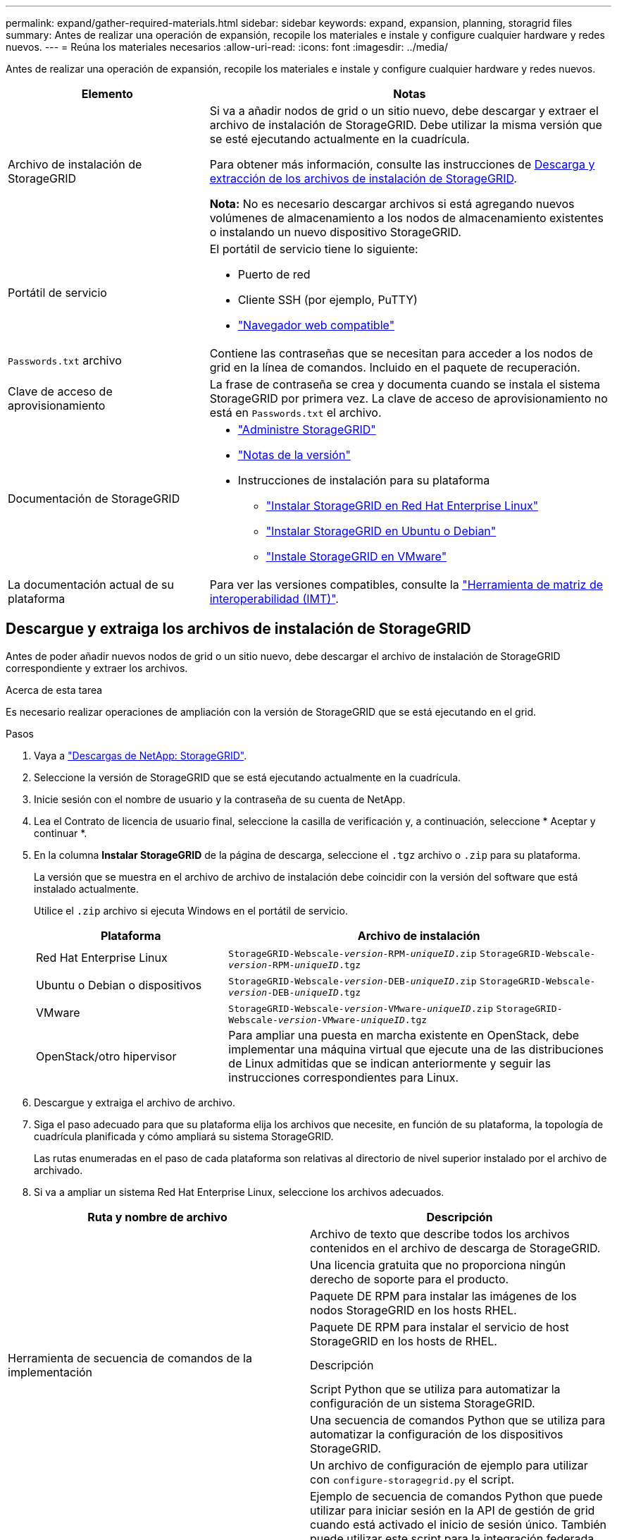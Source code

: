 ---
permalink: expand/gather-required-materials.html 
sidebar: sidebar 
keywords: expand, expansion, planning, storagrid files 
summary: Antes de realizar una operación de expansión, recopile los materiales e instale y configure cualquier hardware y redes nuevos. 
---
= Reúna los materiales necesarios
:allow-uri-read: 
:icons: font
:imagesdir: ../media/


[role="lead"]
Antes de realizar una operación de expansión, recopile los materiales e instale y configure cualquier hardware y redes nuevos.

[cols="1a,2a"]
|===
| Elemento | Notas 


 a| 
Archivo de instalación de StorageGRID
 a| 
Si va a añadir nodos de grid o un sitio nuevo, debe descargar y extraer el archivo de instalación de StorageGRID. Debe utilizar la misma versión que se esté ejecutando actualmente en la cuadrícula.

Para obtener más información, consulte las instrucciones de <<download-and-extract-install-files,Descarga y extracción de los archivos de instalación de StorageGRID>>.

*Nota:* No es necesario descargar archivos si está agregando nuevos volúmenes de almacenamiento a los nodos de almacenamiento existentes o instalando un nuevo dispositivo StorageGRID.



 a| 
Portátil de servicio
 a| 
El portátil de servicio tiene lo siguiente:

* Puerto de red
* Cliente SSH (por ejemplo, PuTTY)
* link:../admin/web-browser-requirements.html["Navegador web compatible"]




 a| 
`Passwords.txt` archivo
 a| 
Contiene las contraseñas que se necesitan para acceder a los nodos de grid en la línea de comandos. Incluido en el paquete de recuperación.



 a| 
Clave de acceso de aprovisionamiento
 a| 
La frase de contraseña se crea y documenta cuando se instala el sistema StorageGRID por primera vez. La clave de acceso de aprovisionamiento no está en `Passwords.txt` el archivo.



 a| 
Documentación de StorageGRID
 a| 
* link:../admin/index.html["Administre StorageGRID"]
* link:../release-notes/index.html["Notas de la versión"]
* Instrucciones de instalación para su plataforma
+
** link:../rhel/index.html["Instalar StorageGRID en Red Hat Enterprise Linux"]
** link:../ubuntu/index.html["Instalar StorageGRID en Ubuntu o Debian"]
** link:../vmware/index.html["Instale StorageGRID en VMware"]






 a| 
La documentación actual de su plataforma
 a| 
Para ver las versiones compatibles, consulte la https://imt.netapp.com/matrix/#welcome["Herramienta de matriz de interoperabilidad (IMT)"^].

|===


== Descargue y extraiga los archivos de instalación de StorageGRID

.[[descargar-and-extract-install-files]]
Antes de poder añadir nuevos nodos de grid o un sitio nuevo, debe descargar el archivo de instalación de StorageGRID correspondiente y extraer los archivos.

.Acerca de esta tarea
Es necesario realizar operaciones de ampliación con la versión de StorageGRID que se está ejecutando en el grid.

.Pasos
. Vaya a https://mysupport.netapp.com/site/products/all/details/storagegrid/downloads-tab["Descargas de NetApp: StorageGRID"^].
. Seleccione la versión de StorageGRID que se está ejecutando actualmente en la cuadrícula.
. Inicie sesión con el nombre de usuario y la contraseña de su cuenta de NetApp.
. Lea el Contrato de licencia de usuario final, seleccione la casilla de verificación y, a continuación, seleccione * Aceptar y continuar *.
. En la columna *Instalar StorageGRID* de la página de descarga, seleccione el `.tgz` archivo o `.zip` para su plataforma.
+
La versión que se muestra en el archivo de archivo de instalación debe coincidir con la versión del software que está instalado actualmente.

+
Utilice el `.zip` archivo si ejecuta Windows en el portátil de servicio.

+
[cols="1a,2a"]
|===
| Plataforma | Archivo de instalación 


 a| 
Red Hat Enterprise Linux
| `StorageGRID-Webscale-_version_-RPM-_uniqueID_.zip` 
`StorageGRID-Webscale-_version_-RPM-_uniqueID_.tgz` 


 a| 
Ubuntu o Debian o dispositivos
| `StorageGRID-Webscale-_version_-DEB-_uniqueID_.zip` 
`StorageGRID-Webscale-_version_-DEB-_uniqueID_.tgz` 


 a| 
VMware
| `StorageGRID-Webscale-_version_-VMware-_uniqueID_.zip` 
`StorageGRID-Webscale-_version_-VMware-_uniqueID_.tgz` 


 a| 
OpenStack/otro hipervisor
 a| 
Para ampliar una puesta en marcha existente en OpenStack, debe implementar una máquina virtual que ejecute una de las distribuciones de Linux admitidas que se indican anteriormente y seguir las instrucciones correspondientes para Linux.

|===
. Descargue y extraiga el archivo de archivo.
. Siga el paso adecuado para que su plataforma elija los archivos que necesite, en función de su plataforma, la topología de cuadrícula planificada y cómo ampliará su sistema StorageGRID.
+
Las rutas enumeradas en el paso de cada plataforma son relativas al directorio de nivel superior instalado por el archivo de archivado.

. Si va a ampliar un sistema Red Hat Enterprise Linux, seleccione los archivos adecuados.


[cols="1a,1a"]
|===
| Ruta y nombre de archivo | Descripción 


| ./rpms/README  a| 
Archivo de texto que describe todos los archivos contenidos en el archivo de descarga de StorageGRID.



| ./rpms/NLF000000.txt  a| 
Una licencia gratuita que no proporciona ningún derecho de soporte para el producto.



| ./rpms/StorageGRID-Webscale-Images-_version_-SHA.rpm  a| 
Paquete DE RPM para instalar las imágenes de los nodos StorageGRID en los hosts RHEL.



| ./rpms/StorageGRID-Webscale-Service-_version_-SHA.rpm  a| 
Paquete DE RPM para instalar el servicio de host StorageGRID en los hosts de RHEL.



| Herramienta de secuencia de comandos de la implementación | Descripción 


| ./rpms/configure-storagegrid.py  a| 
Script Python que se utiliza para automatizar la configuración de un sistema StorageGRID.



| ./rpms/configure-sga.py  a| 
Una secuencia de comandos Python que se utiliza para automatizar la configuración de los dispositivos StorageGRID.



| ./rpms/configure-storagegrid.sample.json  a| 
Un archivo de configuración de ejemplo para utilizar con `configure-storagegrid.py` el script.



| ./rpms/storagegrid-ssoauth.py  a| 
Ejemplo de secuencia de comandos Python que puede utilizar para iniciar sesión en la API de gestión de grid cuando está activado el inicio de sesión único. También puede utilizar este script para la integración federada de ping.



| ./rpms/configure-storagegrid.blank.json  a| 
Un archivo de configuración en blanco para su uso con `configure-storagegrid.py` el script.



| ./rpms/extras/ansible  a| 
Ejemplo de rol y libro de estrategia de Ansible para configurar hosts de RHEL para la puesta en marcha del contenedor StorageGRID. Puede personalizar el rol o el libro de estrategia según sea necesario.



| ./rpms/storagegrid-ssoauth-azure.py  a| 
Un ejemplo de script de Python que puede utilizar para iniciar sesión en la API de administración de grid cuando se activa el inicio de sesión único (SSO) mediante Active Directory o ping federate.



| ./rpms/storagegrid-ssoauth-azure.js  a| 
Un script de ayuda llamado por el script de Python compañero `storagegrid-ssoauth-azure.py` para realizar interacciones SSO con Azure.



| ./rpms/extras/esquemas api  a| 
Esquemas de API para StorageGRID.

*Nota*: Antes de realizar una actualización, puede usar estos esquemas para confirmar que cualquier código que haya escrito para usar las API de administración de StorageGRID será compatible con la nueva versión de StorageGRID si no tiene un entorno StorageGRID que no sea de producción para probar la compatibilidad de la actualización.

|===
. Si va a ampliar un sistema Ubuntu o Debian, seleccione los archivos apropiados.


[cols="1a,1a"]
|===
| Ruta y nombre de archivo | Descripción 


| ./debs/README  a| 
Archivo de texto que describe todos los archivos contenidos en el archivo de descarga de StorageGRID.



| ./debs/NLF000000.txt  a| 
Un archivo de licencia de NetApp que no es de producción y que se puede usar para pruebas e implementaciones conceptuales.



| ./debs/storagegrid-webscale-images-version-SHA.deb  a| 
PAQUETE DEB para instalar las imágenes del nodo StorageGRID en hosts de Ubuntu o Debian.



| ./debs/storagegrid-webscale-images-version-SHA.deb.md5  a| 
MD5 suma de comprobación para el archivo `/debs/storagegrid-webscale-images-version-SHA.deb`.



| ./debs/storagegrid-webscale-service-version-SHA.deb  a| 
PAQUETE DEB para instalar el servicio de host de StorageGRID en hosts de Ubuntu o Debian.



| Herramienta de secuencia de comandos de la implementación | Descripción 


| ./debs/configure-storagegrid.py  a| 
Script Python que se utiliza para automatizar la configuración de un sistema StorageGRID.



| ./debs/configure-sga.py  a| 
Una secuencia de comandos Python que se utiliza para automatizar la configuración de los dispositivos StorageGRID.



| ./debs/storagegrid-ssoauth.py  a| 
Ejemplo de secuencia de comandos Python que puede utilizar para iniciar sesión en la API de gestión de grid cuando está activado el inicio de sesión único. También puede utilizar este script para la integración federada de ping.



| ./debs/configure-storagegrid.sample.json  a| 
Un archivo de configuración de ejemplo para utilizar con `configure-storagegrid.py` el script.



| ./debs/configure-storagegrid.blank.json  a| 
Un archivo de configuración en blanco para su uso con `configure-storagegrid.py` el script.



| ./débitos/extras/ansible  a| 
Ejemplo de rol de Ansible y libro de aplicaciones para configurar hosts Ubuntu o Debian para la implementación del contenedor StorageGRID. Puede personalizar el rol o el libro de estrategia según sea necesario.



| ./debs/storagegrid-ssoauth-azure.py  a| 
Un ejemplo de script de Python que puede utilizar para iniciar sesión en la API de administración de grid cuando se activa el inicio de sesión único (SSO) mediante Active Directory o ping federate.



| ./debs/storagegrid-ssoauth-azure.js  a| 
Un script de ayuda llamado por el script de Python compañero `storagegrid-ssoauth-azure.py` para realizar interacciones SSO con Azure.



| ./debs/extras/esquemas api  a| 
Esquemas de API para StorageGRID.

*Nota*: Antes de realizar una actualización, puede usar estos esquemas para confirmar que cualquier código que haya escrito para usar las API de administración de StorageGRID será compatible con la nueva versión de StorageGRID si no tiene un entorno StorageGRID que no sea de producción para probar la compatibilidad de la actualización.

|===
. Si va a ampliar un sistema VMware, seleccione los archivos adecuados.


[cols="1a,1a"]
|===
| Ruta y nombre de archivo | Descripción 


| ./vsphere/README  a| 
Archivo de texto que describe todos los archivos contenidos en el archivo de descarga de StorageGRID.



| ./vsphere/NLF000000.txt  a| 
Una licencia gratuita que no proporciona ningún derecho de soporte para el producto.



| ./vsphere/NetApp-SG-version-SHA.vmdk  a| 
El archivo de disco de máquina virtual que se usa como plantilla para crear máquinas virtuales del nodo de grid.



| ./vsphere/vsphere-primary-admin.ovf ./vsphere/vsphere-primary-admin.mf  a| 
El archivo de plantilla Open Virtualization Format (`.ovf`) y el archivo de manifiesto (`.mf`) para desplegar el nodo de administración principal.



| ./vsphere/vsphere-non-primary-admin.ovf ./vsphere/vsphere-non-primary-admin.mf  a| 
El archivo de plantilla (`.ovf`) y el archivo de manifiesto (`.mf`) para desplegar nodos de administración no principales.



| ./vsphere/vsphere-gateway.ovf ./vsphere/vsphere-gateway.mf  a| 
El archivo de plantilla (`.ovf`) y el archivo de manifiesto (`.mf`) para desplegar nodos de gateway.



| ./vsphere/vsphere-storage.ovf ./vsphere/vsphere-storage.mf  a| 
El archivo de plantilla (`.ovf`) y el archivo de manifiesto (`.mf`) para desplegar nodos de almacenamiento basados en máquina virtual.



| Herramienta de secuencia de comandos de la implementación | Descripción 


| ./vsphere/deploy-vsphere-ovftool.sh  a| 
Una secuencia de comandos de shell Bash que se utiliza para automatizar la implementación de nodos de cuadrícula virtual.



| ./vsphere/deploy-vsphere-ovftool-sample.ini  a| 
Un archivo de configuración de ejemplo para utilizar con `deploy-vsphere-ovftool.sh` el script.



| ./vsphere/configure-storagegrid.py  a| 
Script Python que se utiliza para automatizar la configuración de un sistema StorageGRID.



| ./vsphere/configure-sga.py  a| 
Una secuencia de comandos Python que se utiliza para automatizar la configuración de los dispositivos StorageGRID.



| ./vsphere/storagegrid-ssoauth.py  a| 
Un ejemplo de script de Python que puede utilizar para iniciar sesión en la API de administración de grid cuando se activa el inicio de sesión único (SSO). También puede utilizar este script para la integración federada de ping.



| ./vsphere/configure-storagegrid.sample.json  a| 
Un archivo de configuración de ejemplo para utilizar con `configure-storagegrid.py` el script.



| ./vsphere/configure-storagegrid.blank.json  a| 
Un archivo de configuración en blanco para su uso con `configure-storagegrid.py` el script.



| ./vsphere/storagegrid-ssoauth-azure.py  a| 
Un ejemplo de script de Python que puede utilizar para iniciar sesión en la API de administración de grid cuando se activa el inicio de sesión único (SSO) mediante Active Directory o ping federate.



| ./vsphere/storagegrid-ssoauth-azure.js  a| 
Un script de ayuda llamado por el script de Python compañero `storagegrid-ssoauth-azure.py` para realizar interacciones SSO con Azure.



| ./vsphere/extras/esquemas api  a| 
Esquemas de API para StorageGRID.

*Nota*: Antes de realizar una actualización, puede usar estos esquemas para confirmar que cualquier código que haya escrito para usar las API de administración de StorageGRID será compatible con la nueva versión de StorageGRID si no tiene un entorno StorageGRID que no sea de producción para probar la compatibilidad de la actualización.

|===
. Si va a ampliar un sistema basado en dispositivos StorageGRID, seleccione los archivos adecuados.


[cols="1a,1a"]
|===
| Ruta y nombre de archivo | Descripción 


| ./debs/storagegrid-webscale-images-version-SHA.deb  a| 
DEB el paquete para instalar las imágenes de nodo StorageGRID en sus dispositivos.



| ./debs/storagegrid-webscale-images-version-SHA.deb.md5  a| 
MD5 suma de comprobación para el archivo `/debs/storagegridwebscale-
images-version-SHA.deb`.

|===

NOTE: Para la instalación del dispositivo, estos archivos sólo son necesarios si necesita evitar el tráfico de red. El dispositivo puede descargar los archivos necesarios del nodo de administración principal.



== Verifique el hardware y las redes

Antes de iniciar la ampliación del sistema StorageGRID, asegúrese de lo siguiente:

* Se ha instalado y configurado el hardware necesario para admitir los nuevos nodos de grid o un sitio nuevo.
* Todos los nodos nuevos tienen rutas de comunicación bidireccionales con todos los nodos nuevos y existentes (un requisito para la red de grid). En particular, confirme que los siguientes puertos TCP están abiertos entre los nuevos nodos que está añadiendo en la ampliación y el nodo de administración principal:
+
** 1055
** 7443
** 8011
** 10342


+
Consulte link:../network/internal-grid-node-communications.html["Comunicaciones internas de los nodos de grid"].

* El nodo de administración principal se puede comunicar con todos los servidores de expansión que tienen la intención de alojar el sistema StorageGRID.
* Si alguno de los nodos nuevos tiene una dirección IP de red de grid en una subred que no se ha utilizado anteriormente, ya tiene link:updating-subnets-for-grid-network.html["se añadió la nueva subred"]en la lista de subred de red de grid. De lo contrario, tendrá que cancelar la expansión, agregar la nueva subred e iniciar el procedimiento de nuevo.
* No está utilizando la traducción de direcciones de red (NAT) en la red de grid entre nodos de grid o entre sitios de StorageGRID. Cuando utilice direcciones IPv4 privadas para la red de cuadrícula, esas direcciones deben poder enrudarse directamente desde cada nodo de cuadrícula de cada sitio. Sólo se admite el uso de NAT para tender un puente entre la red Grid a través de un segmento de red pública si se utiliza una aplicación de túnel que sea transparente para todos los nodos de la cuadrícula, lo que significa que los nodos de la cuadrícula no necesitan conocimientos de direcciones IP públicas.
+
Esta restricción NAT es específica de los nodos de cuadrícula y de la red de cuadrícula. Según sea necesario, puede utilizar NAT entre clientes externos y nodos de cuadrícula, por ejemplo, para proporcionar una dirección IP pública para un nodo de puerta de enlace.


